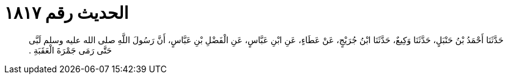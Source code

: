 
= الحديث رقم ١٨١٧

[quote.hadith]
حَدَّثَنَا أَحْمَدُ بْنُ حَنْبَلٍ، حَدَّثَنَا وَكِيعٌ، حَدَّثَنَا ابْنُ جُرَيْجٍ، عَنْ عَطَاءٍ، عَنِ ابْنِ عَبَّاسٍ، عَنِ الْفَضْلِ بْنِ عَبَّاسٍ، أَنَّ رَسُولَ اللَّهِ صلى الله عليه وسلم لَبَّى حَتَّى رَمَى جَمْرَةَ الْعَقَبَةِ ‏.‏